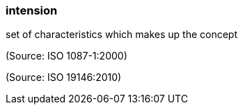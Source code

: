 === intension

set of characteristics which makes up the concept

(Source: ISO 1087-1:2000)

(Source: ISO 19146:2010)

